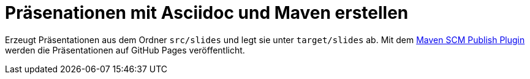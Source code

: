 = Präsenationen mit Asciidoc und Maven erstellen

Erzeugt Präsentationen aus dem Ordner `src/slides` und legt sie unter `target/slides` ab. Mit dem
https://maven.apache.org/plugins/maven-scm-publish-plugin[Maven SCM Publish Plugin] werden die Präsentationen auf GitHub Pages veröffentlicht.
